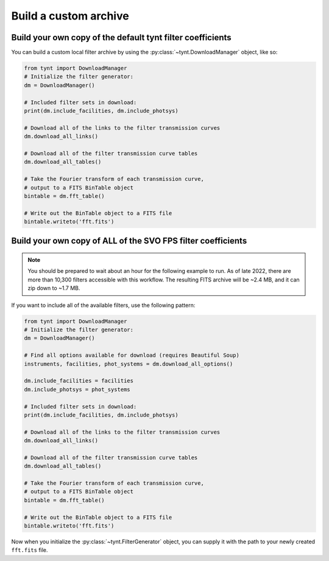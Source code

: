 **********************
Build a custom archive
**********************

Build your own copy of the default tynt filter coefficients
-----------------------------------------------------------

You can build a custom local filter archive by using the :py:class:`~tynt.DownloadManager`
object, like so:

.. code-block:: python

    from tynt import DownloadManager
    # Initialize the filter generator:
    dm = DownloadManager()

    # Included filter sets in download:
    print(dm.include_facilities, dm.include_photsys)

    # Download all of the links to the filter transmission curves
    dm.download_all_links()

    # Download all of the filter transmission curve tables
    dm.download_all_tables()

    # Take the Fourier transform of each transmission curve,
    # output to a FITS BinTable object
    bintable = dm.fft_table()

    # Write out the BinTable object to a FITS file
    bintable.writeto('fft.fits')

Build your own copy of ALL of the SVO FPS filter coefficients
-------------------------------------------------------------

.. note::

    You should be prepared to wait about an hour for the following example to run.
    As of late 2022, there are more than 10,300 filters accessible with this workflow.
    The resulting FITS archive will be ~2.4 MB, and it can zip down to ~1.7 MB.

If you want to include all of the available filters, use the following pattern:

.. code-block:: python

    from tynt import DownloadManager
    # Initialize the filter generator:
    dm = DownloadManager()

    # Find all options available for download (requires Beautiful Soup)
    instruments, facilities, phot_systems = dm.download_all_options()

    dm.include_facilities = facilities
    dm.include_photsys = phot_systems

    # Included filter sets in download:
    print(dm.include_facilities, dm.include_photsys)

    # Download all of the links to the filter transmission curves
    dm.download_all_links()

    # Download all of the filter transmission curve tables
    dm.download_all_tables()

    # Take the Fourier transform of each transmission curve,
    # output to a FITS BinTable object
    bintable = dm.fft_table()

    # Write out the BinTable object to a FITS file
    bintable.writeto('fft.fits')

Now when you initialize the :py:class:`~tynt.FilterGenerator` object, you can supply
it with the path to your newly created ``fft.fits`` file.